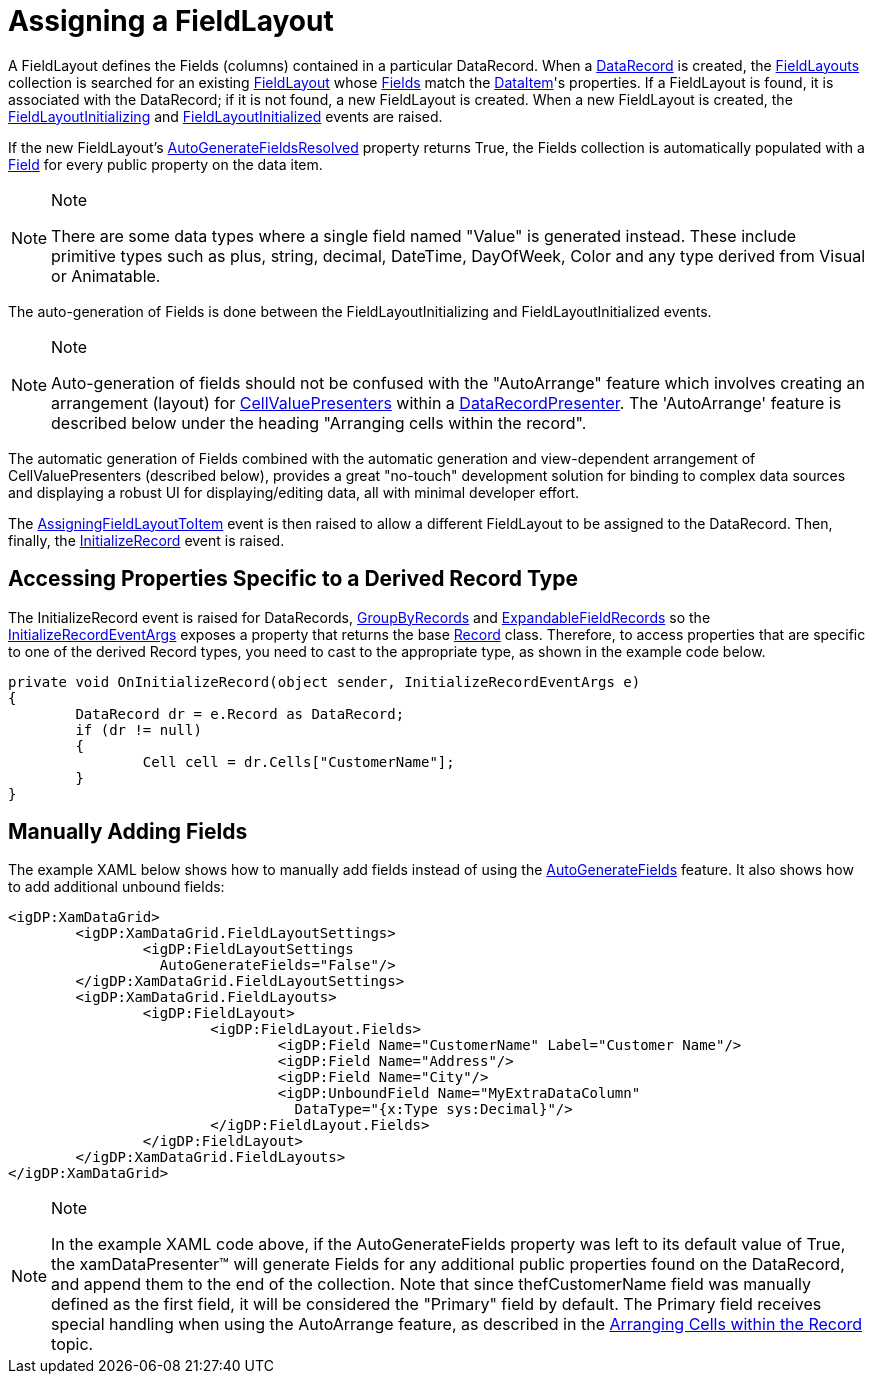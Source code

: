 ﻿////

|metadata|
{
    "name": "xamdata-assigning-a-fieldlayout",
    "controlName": ["xamDataPresenter"],
    "tags": ["Editing","Templating"],
    "guid": "{ADECA58A-4B86-4F14-BFEB-C47E8BAD8FC8}",  
    "buildFlags": [],
    "createdOn": "2012-01-30T19:39:52.4928517Z"
}
|metadata|
////

= Assigning a FieldLayout

A FieldLayout defines the Fields (columns) contained in a particular DataRecord. When a link:{ApiPlatform}datapresenter{ApiVersion}~infragistics.windows.datapresenter.datarecord.html[DataRecord] is created, the link:{ApiPlatform}datapresenter{ApiVersion}~infragistics.windows.datapresenter.datapresenterbase~fieldlayouts.html[FieldLayouts] collection is searched for an existing link:{ApiPlatform}datapresenter{ApiVersion}~infragistics.windows.datapresenter.fieldlayout.html[FieldLayout] whose link:{ApiPlatform}datapresenter{ApiVersion}~infragistics.windows.datapresenter.fieldlayout~fields.html[Fields] match the link:{ApiPlatform}datapresenter{ApiVersion}~infragistics.windows.datapresenter.datarecord~dataitem.html[DataItem]'s properties. If a FieldLayout is found, it is associated with the DataRecord; if it is not found, a new FieldLayout is created. When a new FieldLayout is created, the link:{ApiPlatform}datapresenter{ApiVersion}~infragistics.windows.datapresenter.datapresenterbase~fieldlayoutinitializing_ev.html[FieldLayoutInitializing] and link:{ApiPlatform}datapresenter{ApiVersion}~infragistics.windows.datapresenter.datapresenterbase~fieldlayoutinitialized_ev.html[FieldLayoutInitialized] events are raised.

If the new FieldLayout's link:{ApiPlatform}datapresenter{ApiVersion}~infragistics.windows.datapresenter.fieldlayout~autogeneratefieldsresolved.html[AutoGenerateFieldsResolved] property returns True, the Fields collection is automatically populated with a link:{ApiPlatform}datapresenter{ApiVersion}~infragistics.windows.datapresenter.field.html[Field] for every public property on the data item.

.Note
[NOTE]
====
There are some data types where a single field named "Value" is generated instead. These include primitive types such as plus, string, decimal, DateTime, DayOfWeek, Color and any type derived from Visual or Animatable.
====

The auto-generation of Fields is done between the FieldLayoutInitializing and FieldLayoutInitialized events.

.Note
[NOTE]
====
Auto-generation of fields should not be confused with the "AutoArrange" feature which involves creating an arrangement (layout) for link:{ApiPlatform}datapresenter{ApiVersion}~infragistics.windows.datapresenter.cellvaluepresenter.html[CellValuePresenters] within a link:{ApiPlatform}datapresenter{ApiVersion}~infragistics.windows.datapresenter.datarecordpresenter.html[DataRecordPresenter]. The 'AutoArrange' feature is described below under the heading "Arranging cells within the record".
====

The automatic generation of Fields combined with the automatic generation and view-dependent arrangement of CellValuePresenters (described below), provides a great "no-touch" development solution for binding to complex data sources and displaying a robust UI for displaying/editing data, all with minimal developer effort.

The link:{ApiPlatform}datapresenter{ApiVersion}~infragistics.windows.datapresenter.datapresenterbase~assigningfieldlayouttoitem_ev.html[AssigningFieldLayoutToItem] event is then raised to allow a different FieldLayout to be assigned to the DataRecord. Then, finally, the link:{ApiPlatform}datapresenter{ApiVersion}~infragistics.windows.datapresenter.datapresenterbase~initializerecord_ev.html[InitializeRecord] event is raised.

== Accessing Properties Specific to a Derived Record Type

The InitializeRecord event is raised for DataRecords, link:{ApiPlatform}datapresenter{ApiVersion}~infragistics.windows.datapresenter.groupbyrecord.html[GroupByRecords] and link:{ApiPlatform}datapresenter{ApiVersion}~infragistics.windows.datapresenter.expandablefieldrecord.html[ExpandableFieldRecords] so the link:{ApiPlatform}datapresenter{ApiVersion}~infragistics.windows.datapresenter.events.initializerecordeventargs.html[InitializeRecordEventArgs] exposes a property that returns the base link:{ApiPlatform}datapresenter{ApiVersion}~infragistics.windows.datapresenter.events.initializerecordeventargs~record.html[Record] class. Therefore, to access properties that are specific to one of the derived Record types, you need to cast to the appropriate type, as shown in the example code below.

----
private void OnInitializeRecord(object sender, InitializeRecordEventArgs e)
{
        DataRecord dr = e.Record as DataRecord;
        if (dr != null)
        {
                Cell cell = dr.Cells["CustomerName"];
        }
}
----

== Manually Adding Fields

The example XAML below shows how to manually add fields instead of using the link:{ApiPlatform}datapresenter{ApiVersion}~infragistics.windows.datapresenter.fieldlayoutsettings~autogeneratefields.html[AutoGenerateFields] feature. It also shows how to add additional unbound fields:

----
<igDP:XamDataGrid> 
        <igDP:XamDataGrid.FieldLayoutSettings> 
                <igDP:FieldLayoutSettings 
                  AutoGenerateFields="False"/> 
        </igDP:XamDataGrid.FieldLayoutSettings> 
        <igDP:XamDataGrid.FieldLayouts> 
                <igDP:FieldLayout> 
                        <igDP:FieldLayout.Fields> 
                                <igDP:Field Name="CustomerName" Label="Customer Name"/> 
                                <igDP:Field Name="Address"/> 
                                <igDP:Field Name="City"/> 
                                <igDP:UnboundField Name="MyExtraDataColumn" 
                                  DataType="{x:Type sys:Decimal}"/> 
                        </igDP:FieldLayout.Fields> 
                </igDP:FieldLayout> 
        </igDP:XamDataGrid.FieldLayouts> 
</igDP:XamDataGrid>
----

.Note
[NOTE]
====
In the example XAML code above, if the AutoGenerateFields property was left to its default value of True, the xamDataPresenter™ will generate Fields for any additional public properties found on the DataRecord, and append them to the end of the collection. Note that since thefCustomerName field was manually defined as the first field, it will be considered the "Primary" field by default. The Primary field receives special handling when using the AutoArrange feature, as described in the link:xamdata-arranging-cells-within-the-record.html[Arranging Cells within the Record] topic.
====